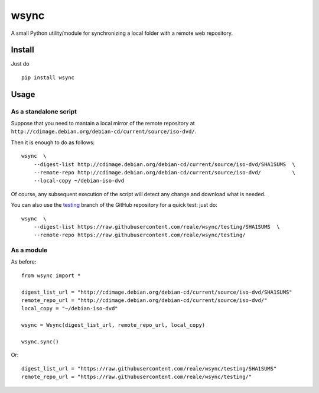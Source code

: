 wsync
=====

|PyPI| |License: MIT| |Build Status| |AppVeyor Build Status|
|Documentation Status| |Coveralls| |Code Health| |Waffle.io|

A small Python utility/module for synchronizing a local folder with a
remote web repository.

Install
-------

Just do

::

        pip install wsync

Usage
-----

As a standalone script
~~~~~~~~~~~~~~~~~~~~~~

Suppose that you need to mantain a local mirror of the remote repository
at ``http://cdimage.debian.org/debian-cd/current/source/iso-dvd/``.

Then it is enough to do as follows:

::

        wsync  \
            --digest-list http://cdimage.debian.org/debian-cd/current/source/iso-dvd/SHA1SUMS  \
            --remote-repo http://cdimage.debian.org/debian-cd/current/source/iso-dvd/          \
            --local-copy ~/debian-iso-dvd

Of course, any subsequent execution of the script will detect any change
and download what is needed.

You can also use the
`testing <https://github.com/reale/wsync/tree/testing>`_
branch of the GitHub repository for a quick test: just do:

::

        wsync  \
            --digest-list https://raw.githubusercontent.com/reale/wsync/testing/SHA1SUMS  \
            --remote-repo https://raw.githubusercontent.com/reale/wsync/testing/

As a module
~~~~~~~~~~~

As before:

::

        from wsync import *

        digest_list_url = "http://cdimage.debian.org/debian-cd/current/source/iso-dvd/SHA1SUMS"
        remote_repo_url = "http://cdimage.debian.org/debian-cd/current/source/iso-dvd/"
        local_copy = "~/debian-iso-dvd"

        wsync = Wsync(digest_list_url, remote_repo_url, local_copy)

        wsync.sync()

Or:

::

        digest_list_url = "https://raw.githubusercontent.com/reale/wsync/testing/SHA1SUMS"
        remote_repo_url = "https://raw.githubusercontent.com/reale/wsync/testing/"

.. |PyPI| image:: https://img.shields.io/pypi/v/wsync.svg
   :target: https://pypi.python.org/pypi/wsync
.. |License: MIT| image:: https://img.shields.io/badge/License-MIT-yellow.svg
   :target: https://opensource.org/licenses/MIT
.. |Build Status| image:: https://travis-ci.org/reale/wsync.svg?branch=master
   :target: https://travis-ci.org/reale/wsync
.. |AppVeyor Build Status| image:: https://ci.appveyor.com/api/projects/status/github/reale/wsync?svg=true
   :target: https://ci.appveyor.com/project/reale/wsync/branch/master
.. |Documentation Status| image:: https://readthedocs.org/projects/wsync/badge/?version=latest
   :target: http://wsync.readthedocs.io/en/latest/?badge=latest
.. |Coveralls| image:: https://coveralls.io/repos/github/reale/wsync/badge.svg?branch=master
   :target: https://coveralls.io/github/reale/wsync?branch=master
.. |Code Health| image:: https://landscape.io/github/reale/wsync/master/landscape.svg?style=flat
   :target: https://landscape.io/github/reale/wsync/master
.. |Waffle.io| image:: https://badge.waffle.io/reale/wsync.svg?columns=done
   :target: https://waffle.io/reale/wsync
